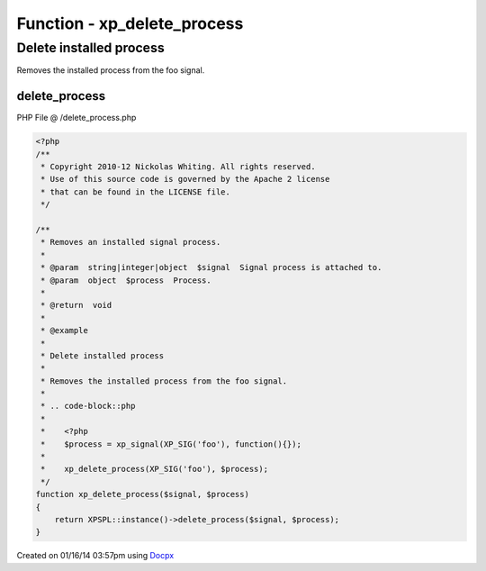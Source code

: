 .. /delete_process.php generated using docpx v1.0.0 on 01/16/14 03:57pm


Function - xp_delete_process
****************************


.. function:: xp_delete_process($signal, $process)


    Removes an installed signal process.

    :param string|integer|object: Signal process is attached to.
    :param object: Process.

    :rtype: void 


Delete installed process
########################

Removes the installed process from the foo signal.

.. code-block::php

   <?php
   $process = xp_signal(XP_SIG('foo'), function(){});

   xp_delete_process(XP_SIG('foo'), $process);



delete_process
==============
PHP File @ /delete_process.php

.. code-block:: php

	<?php
	/**
	 * Copyright 2010-12 Nickolas Whiting. All rights reserved.
	 * Use of this source code is governed by the Apache 2 license
	 * that can be found in the LICENSE file.
	 */
	
	/**
	 * Removes an installed signal process.
	 *
	 * @param  string|integer|object  $signal  Signal process is attached to.
	 * @param  object  $process  Process.
	 *
	 * @return  void
	 *
	 * @example
	 *
	 * Delete installed process
	 *
	 * Removes the installed process from the foo signal.
	 *
	 * .. code-block::php
	 *
	 *    <?php
	 *    $process = xp_signal(XP_SIG('foo'), function(){});
	 *
	 *    xp_delete_process(XP_SIG('foo'), $process);
	 */
	function xp_delete_process($signal, $process)
	{
	    return XPSPL::instance()->delete_process($signal, $process);
	}

Created on 01/16/14 03:57pm using `Docpx <http://github.com/prggmr/docpx>`_